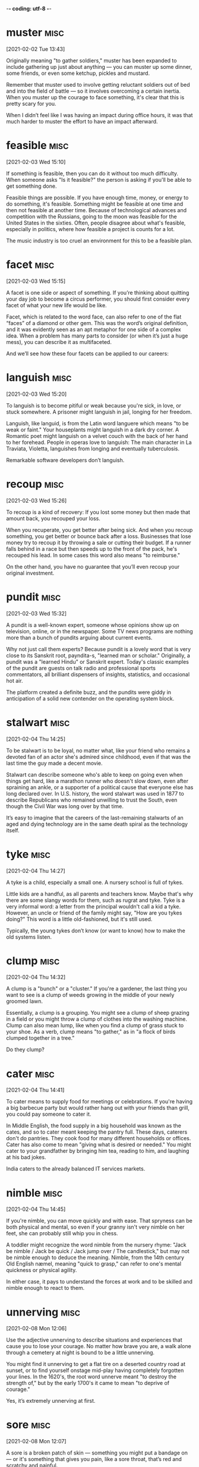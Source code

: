 -*- coding: utf-8 -*-



* muster :misc:
[2021-02-02 Tue 13:43]

Originally meaning "to gather soldiers," muster has been expanded to
include gathering up just about anything — you can muster up some
dinner, some friends, or even some ketchup, pickles and mustard.

Remember that muster used to involve getting reluctant soldiers out of
bed and into the field of battle — so it involves overcoming a certain
inertia. When you muster up the courage to face something, it's clear
that this is pretty scary for you.

When I didn’t feel like I was having an impact during office hours, it
was that much harder to muster the effort to have an impact afterward.

* feasible :misc:
[2021-02-03 Wed 15:10]

If something is feasible, then you can do it without too much
difficulty. When someone asks "Is it feasible?" the person is asking
if you'll be able to get something done.

Feasible things are possible. If you have enough time, money, or
energy to do something, it's feasible. Something might be feasible at
one time and then not feasible at another time. Because of
technological advances and competition with the Russians, going to the
moon was feasible for the United States in the sixties. Often, people
disagree about what's feasible, especially in politics, where how
feasible a project is counts for a lot.

The music industry is too cruel an environment for this to be a
feasible plan.
* facet                                                                :misc:
[2021-02-03 Wed 15:15]

A facet is one side or aspect of something. If you’re thinking about
quitting your day job to become a circus performer, you should first
consider every facet of what your new life would be like.

Facet, which is related to the word face, can also refer to one of the
flat “faces” of a diamond or other gem. This was the word’s original
definition, and it was evidently seen as an apt metaphor for one side
of a complex idea. When a problem has many parts to consider (or when
it’s just a huge mess), you can describe it as multifaceted.

And we’ll see how these four facets can be applied to our careers:
* languish :misc:
[2021-02-03 Wed 15:20]

To languish is to become pitiful or weak because you're sick, in love,
or stuck somewhere. A prisoner might languish in jail, longing for her
freedom.

Languish, like languid, is from the Latin word languere which means
"to be weak or faint." Your houseplants might languish in a dark dry
corner. A Romantic poet might languish on a velvet couch with the back
of her hand to her forehead. People in operas love to languish: The
main character in La Traviata, Violetta, languishes from longing and
eventually tuberculosis.

Remarkable software developers don’t languish.
* recoup :misc:
[2021-02-03 Wed 15:26]

To recoup is a kind of recovery: If you lost some money but then made
that amount back, you recouped your loss.

When you recuperate, you get better after being sick. And when you
recoup something, you get better or bounce back after a loss.
Businesses that lose money try to recoup it by throwing a sale or
cutting their budget. If a runner falls behind in a race but then
speeds up to the front of the pack, he's recouped his lead. In some
cases this word also means "to reimburse."

On the other hand, you have no guarantee that you’ll even recoup your
original investment.
* pundit                                                               :misc:
[2021-02-03 Wed 15:32]

A pundit is a well-known expert, someone whose opinions show up on
television, online, or in the newspaper. Some TV news programs are
nothing more than a bunch of pundits arguing about current events.

Why not just call them experts? Because pundit is a lovely word that
is very close to its Sanskrit root, payndita-s, "learned man or
scholar." Originally, a pundit was a "learned Hindu" or Sanskrit
expert. Today's classic examples of the pundit are guests on talk
radio and professional sports commentators, all brilliant dispensers
of insights, statistics, and occasional hot air.

The platform created a definite buzz, and the pundits were giddy in
anticipation of a solid new contender on the operating system block.
* stalwart                                                             :misc:
[2021-02-04 Thu 14:25]

To be stalwart is to be loyal, no matter what, like your friend who
remains a devoted fan of an actor she's admired since childhood, even
if that was the last time the guy made a decent movie.

Stalwart can describe someone who's able to keep on going even when
things get hard, like a marathon runner who doesn't slow down, even
after spraining an ankle, or a supporter of a political cause that
everyone else has long declared over. In U.S. history, the word
stalwart was used in 1877 to describe Republicans who remained
unwilling to trust the South, even though the Civil War was long over
by that time.

It’s easy to imagine that the careers of the last-remaining stalwarts
of an aged and dying technology are in the same death spiral as the
technology itself.
* tyke                                                                 :misc:
[2021-02-04 Thu 14:27]

A tyke is a child, especially a small one. A nursery school is full of
tykes.

Little kids are a handful, as all parents and teachers know. Maybe
that's why there are some slangy words for them, such as rugrat and
tyke. Tyke is a very informal word: a letter from the principal
wouldn't call a kid a tyke. However, an uncle or friend of the family
might say, "How are you tykes doing?" This word is a little
old-fashioned, but it's still used.

Typically, the young tykes don’t know (or want to know) how to make
the old systems listen.
* clump :misc:
[2021-02-04 Thu 14:32]

A clump is a "bunch" or a "cluster." If you're a gardener, the last
thing you want to see is a clump of weeds growing in the middle of
your newly groomed lawn.

Essentially, a clump is a grouping. You might see a clump of sheep
grazing in a field or you might throw a clump of clothes into the
washing machine. Clump can also mean lump, like when you find a clump
of grass stuck to your shoe. As a verb, clump means "to gather," as in
"a flock of birds clumped together in a tree."

Do they clump?
* cater                                                                :misc:
[2021-02-04 Thu 14:41]

To cater means to supply food for meetings or celebrations. If you're
having a big barbecue party but would rather hang out with your
friends than grill, you could pay someone to cater it.

In Middle English, the food supply in a big household was known as the
cates, and so to cater meant keeping the pantry full. These days,
caterers don't do pantries. They cook food for many different
households or offices. Cater has also come to mean "giving what is
desired or needed." You might cater to your grandfather by bringing
him tea, reading to him, and laughing at his bad jokes.

India caters to the
already balanced IT services markets.
* nimble :misc:
[2021-02-04 Thu 14:45]

If you're nimble, you can move quickly and with ease. That spryness
can be both physical and mental, so even if your granny isn't very
nimble on her feet, she can probably still whip you in chess.

A toddler might recognize the word nimble from the nursery rhyme:
"Jack be nimble / Jack be quick / Jack jump over / The candlestick,"
but may not be nimble enough to deduce the meaning. Nimble, from the
14th century Old English næmel, meaning "quick to grasp," can refer to
one's mental quickness or physical agility.

In either case, it pays to understand the forces at work and to be
skilled and nimble enough to react to them.

* unnerving :misc:
[2021-02-08 Mon 12:06]

Use the adjective unnerving to describe situations and experiences
that cause you to lose your courage. No matter how brave you are, a
walk alone through a cemetery at night is bound to be a little
unnerving.

You might find it unnerving to get a flat tire on a deserted country
road at sunset, or to find yourself onstage mid-play having completely
forgotten your lines. In the 1620's, the root word unnerve meant "to
destroy the strength of," but by the early 1700's it came to mean "to
deprive of courage."

Yes, it’s extremely unnerving at first.
* sore :misc:
[2021-02-08 Mon 12:07]

A sore is a broken patch of skin — something you might put a bandage
on — or it's something that gives you pain, like a sore throat, that’s
red and scratchy and painful.

You can have a sore and you can also be sore: if you've just ridden
your bike over the Alps, you're probably pretty sore — achy and
hurting all over. Maybe you've heard phrases like "Don't be sore at
me, boss," from old gangster movies, meaning "don't be angry." A sore
point or a sore subject is something you don't want to discuss, like
the sensitive topic of your last history quiz, the one you slept
through.

As a young musician, I would find myself in situations where I was so
obviously the worst guy in the band that I was sure I would stick out like a
sore thumb.
* glamorous :misc:
[2021-02-08 Mon 12:10]

Movie stars look glamorous when they walk down the red carpet in their
designer gowns. Glamorous means full of glamour, beauty, and
excitement.

Glamorous comes from the Scottish gramarye meaning "magic,
enchantment, spell." See a glamorous woman walking down the street and
you might be captivated or enchanted by her beauty. A person can
appear or act glamorous. An event like a really over-the-top party can
be glamorous. Or a lifestyle that one chooses for herself can be
glamorous, full of parties and swanky events.

I’d like to think I had some kind of superhuman
ability to morph into a genius simply by standing next to one, but in
retrospect I think it’s a lot less glamorous than that.
* slurs :misc:
[2021-02-08 Mon 12:14]

A slur is an insulting remark. In a political campaign, it’s not
unheard of for a candidate to launch a slur at her opponent, though
doing so is usually frowned upon.

Slur can also be used as a verb meaning “to insult,” and it has a
number of additional meanings as well. To slur one’s speech is to
pronounce words in a clumsy, lazy way. In the context of music, to
slur is to slide smoothly from one note to another. The word history
of slur is hazy, but some scholars have suggested a relationship with
a Dutch word meaning "to drag."

Also, like an alcoholic who slurs his speech even when he’s not drunk, I’d find
the bad habits of the bar bands carrying over to my non-bar-band nights.
* outright :misc:
[2021-02-08 Mon 13:26]

If you do something outright, you do it in a wholehearted,
unrestricted way. If you declare outright that you’re never eating
another cupcake, that’s the end of that. If you eat one anyway, you
told an outright lie.

If an event is cancelled outright, there's no question about it being
rescheduled, and if you buy a new car outright, you pay for it all at
once, instead of making monthly payments. Outright means direct and
immediate — whether it's an adverb or an adjective: "The child's
outright refusal to put on his shoes exasperated his babysitter." It
can also mean “right away.” If you step on a slug, you’ll probably
kill it outright. Ew.

Acknowledging outright that you’re not the best
wipes away the fear of being discovered for the not-best person you are.


* provable :misc:
[2021-02-08 Mon 13:34]

It’s definitely not a scientifically provable measure of popularity,
but it’s a pretty good indicator.


* liability :misc:
[2021-02-16 Tue 13:42]

A liability is a debt or obligation or a personal flaw that stands in
your way. A company's liabilities are simply the debts on its ledger,
but a personal liability might be your extreme shyness in social
situations.

Depending on how you use it, the word liability has very different
meanings. In a business or financial sense, a liability is a debt or
fiscal obligation, like a mortgage or a loan. A limited liability
company means if the company fails, the partners are on the hook for
only what they initially invested in the company. A personal
liability, however, is some element of your past, your character, or
your behavior that might give you a disadvantage.

Now it’s a liability.

* ensconced :misc:
[2021-02-22 Thu 11:34]

If you ensconce yourself somewhere, you settle in for quite a while,
such as when you're home with the flu and ensconce yourself on the
couch with the remote control, tissues, your phone, and a big glass of
orange juice.

Ensconce dates to the 1580s, when it literally meant "to cover with a
fort." It isn't quite clear whether the word can be traced to French
or Dutch, which has a word schans that describes "earthwork." Today,
you don't need a protective structure like a fort in order to be
ensconced, but the idea of being surrounded is key to the word's
meaning.

At one end of the big barn, on a sort of raised platform,
Major was already ensconced on his bed of straw, under a
lantern which hung from a beam.
* hoofs :misc:
[2021-02-22 Thu 11:36]

A foot is to a human what a hoof is to a horse, a goat, or a giraffe.
Each hoof protects the animal and helps it to walk and run.

A hoof is made of keratin, just like your fingernails, but it tends to
be thicker and harder since it has to bear the weight of the animal.
Hoof can also be a verb that, surprisingly enough, applies to humans.
Maybe you have offered someone a ride, only to be told, "No, I think
I'll just hoof it," meaning walk or otherwise go on foot. Hoof is
sometimes substituted for dance if the person doing it is getting
paid.

The hens
perched themselves on the window-sills, the pigeons
fluttered up to the rafters, the sheep and cows lay down
behind the pigs and began to chew the cud.The two
cart-horses, Boxer and Clover, came in together, walking
very slowly and setting down their vast hairy hoofs with
great care lest there should be some small animal
concealed in the straw.
* concealed :misc:
[2021-02-22 Thu 11:36]

If something's concealed, it's out of sight. People may have concealed
motives for carrying concealed weapons.

This is a word for the many things people like to hide. If the
government has a secret agenda, they have a concealed agenda they
don't want anyone to know. Magicians use many concealed objects and
people to do their tricks. Someone might win a poker game because they
concealed their emotions. A concealed ace up your sleeve will help
too. Once something is revealed—like an affair or a scandal—it's no
longer concealed.

The hens
perched themselves on the window-sills, the pigeons
fluttered up to the rafters, the sheep and cows lay down
behind the pigs and began to chew the cud.The two
cart-horses, Boxer and Clover, came in together, walking
very slowly and setting down their vast hairy hoofs with
great care lest there should be some small animal
concealed in the straw.
* stout :misc:
[2021-02-22 Thu 11:37]

Stout describes something fat, dependable, or rugged. If someone calls
you stout, ask them exactly what they mean before bursting into tears
and skipping dinner. It could be a compliment!

Most supermodels would not want to be described as stout, which is
often a nicer way of saying "fat." But a little teapot doesn't mind
being "short and stout." Something stout is dependable, too, like your
favorite snow boots that keep your feet dry winter after winter. Since
it also means "sturdy," if you call that supermodel stout when he
prances through the finish line of a triathlon, he'll just pump his
fist in agreement.

Clover was a stout motherly mare
approaching middle life, who had never quite got her
figure back after her fourth foal.
* mare :misc:
[2021-02-22 Thu 11:37]

A mare is an adult female horse. If your new horse is a filly, a
female baby horse, she'll grow up to be a mare.

Horse experts have many words to distinguish the age and sex of their
animals, from foal, for any newborn horse, to stallion, a full grown
male, to colt, a young male horse. Mares are known for being more
easy-going than stallions, and because they're equally fast and
powerful, they're as likely as males to be used for racing. Another
meaning of mare ("sea" in Latin) is "dark areas of the moon," once
believed to be actual oceans.

Clover was a stout motherly mare
approaching middle life, who had never quite got her
figure back after her fourth foal.
* foal :misc:
[2021-02-22 Thu 11:37]

A foal is a baby horse. Most horses give birth to only one foal at a
time, though occasionally they have two.

You can use the word foal for a horse that's younger than one year old
— after turning one, a foal becomes a yearling. Foals can be either
male, also called a colt, or female, also called a filly. When a mare,
or adult female horse, has a baby, you can say she foals. The Old
English root word, fola, means "foal" or "colt."

Clover was a stout motherly mare
approaching middle life, who had never quite got her
figure back after her fourth foal.
* mane :misc:
[2021-02-22 Thu 11:41]

Use the noun mane when you talk about an animal's ruff of neck hair. A
male lion's mane can be very fluffy and dramatic.

A mane is a patch or growth of long hair, whether it's found on a lion
or down the neck of a pony, or even on a human's head. You might
stroke a horse's mane while sitting on its back, or you could
compliment your friend on her beautiful mane of long blonde hair. The
Old English root is manu, which comes from a Proto-Indo-European root,
mon, which means "neck" or "nape of the neck."

She
took a place near the front and began flirting her white
mane, hoping to draw attention to the red ribbons it was
plaited with.
* contentedly :misc:
[2021-02-22 Thu 11:42]



nil

Last of all came the cat, who looked round,
as usual, for the warmest place, and finally squeezed
herself in between Boxer and Clover; there she purred
contentedly throughout Major’s speech without listening
to a word of what he was saying.
* hideous :misc:
[2021-02-22 Thu 11:44]

Hideous is a word that means extremely ugly. Anything or anybody that
is painful — and a little scary — to look at is hideous.

This is a strong word. If you have a zit on your nose, you might feel
hideous, but you're probably not. Only terrifyingly ugly people and
things are truly hideous. In horror movies, the special effects team
tries to make the monsters hideous, so moviegoers will be scared. This
word can also be a more general term for awful things. For example,
you could say the effects of a concussion are so severe that they're
hideous.

We are born, we are given just so much food as
will keep the breath in our bodies, and those of us who
are capable of it are forced to work to the last atom of
our strength; and the very instant that our usefulness
has come to an end we are slaughtered with hideous
cruelty.
* slaughtered :misc:
[2021-02-22 Thu 11:44]

Slaughter refers to the killing of large numbers of animals or people.
When cattle are old enough, they're sent to slaughter and their meat
is processed and shipped to stores.

The noun slaughter was first used in the 1300s and comes from the Old
Norse word slahtr, which also described the mass killing of animals or
people. A verb form came along later, in the 1530s. You might hear
slaughter used to describe the killing of large numbers of people in a
war, a genocide, or a massacre. It also can be used figuratively to
describe a crushing defeat, like the slaughter of your basketball team
by your bitter rivals.

We are born, we are given just so much food as
will keep the breath in our bodies, and those of us who
are capable of it are forced to work to the last atom of
our strength; and the very instant that our usefulness
has come to an end we are slaughtered with hideous
cruelty.
